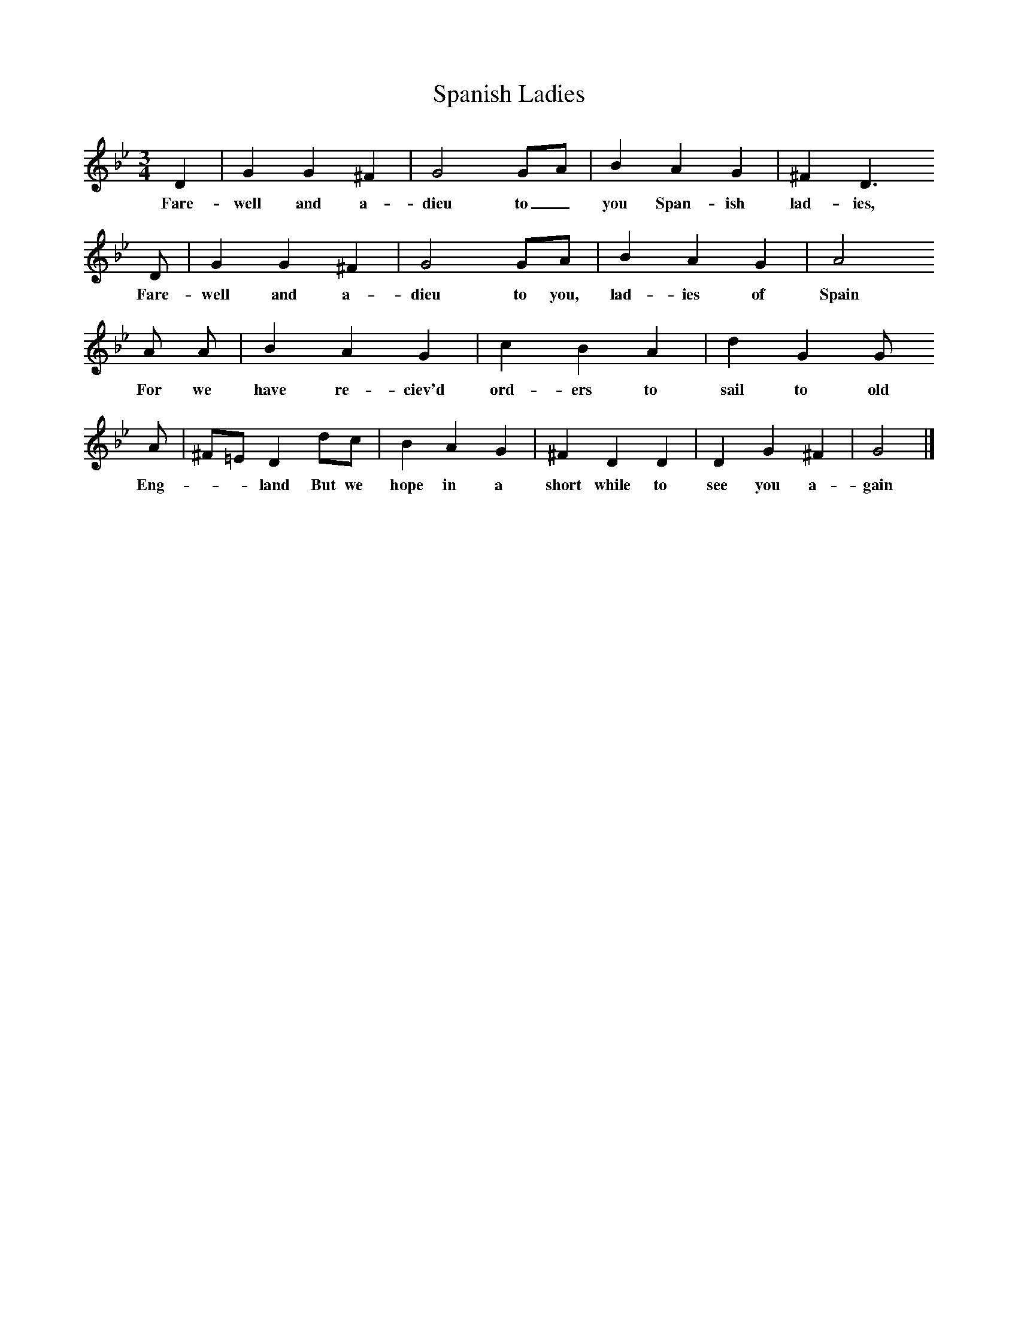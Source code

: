 X:1     %Music
T:Spanish Ladies
S:Chappell p 737
B:Oxford Book of Sea Songs, ISBN 0-19-282155-5
F:http://www.folkinfo.org/songs
M:3/4     %Meter
L:1/8     %
K:Gm
D2 |G2 G2 ^F2 |G4 GA |B2 A2 G2 | ^F2 D3
w:Fare-well and a-dieu to_ you Span-ish lad-ies,
 D |G2 G2 ^F2 |G4 GA |B2 A2 G2 |A4
w:Fare-well and a-dieu to you, lad-ies of Spain
A A |B2 A2 G2 |c2 B2 A2 |d2 G2 G 
w:For we have re-ciev'd ord-ers to sail to old
A |^F=E D2 dc |B2 A2 G2 |^F2 D2 D2 |D2 G2 ^F2 | G4 |]
w:Eng-**land But we hope in a short while to see you a-gain